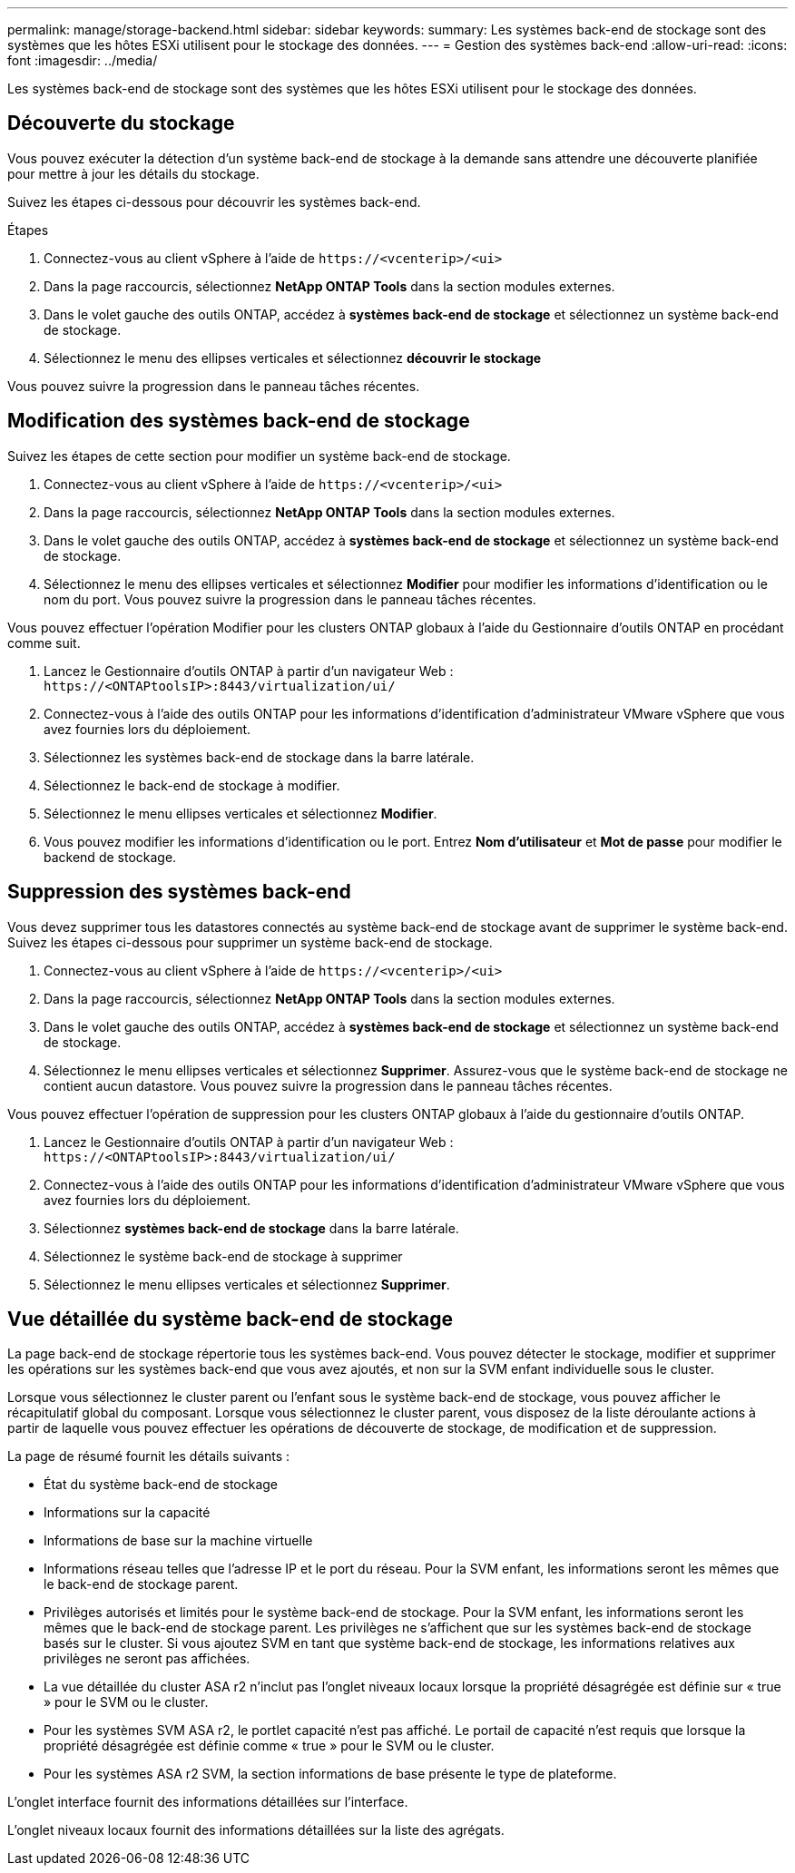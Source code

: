 ---
permalink: manage/storage-backend.html 
sidebar: sidebar 
keywords:  
summary: Les systèmes back-end de stockage sont des systèmes que les hôtes ESXi utilisent pour le stockage des données. 
---
= Gestion des systèmes back-end
:allow-uri-read: 
:icons: font
:imagesdir: ../media/


[role="lead"]
Les systèmes back-end de stockage sont des systèmes que les hôtes ESXi utilisent pour le stockage des données.



== Découverte du stockage

Vous pouvez exécuter la détection d'un système back-end de stockage à la demande sans attendre une découverte planifiée pour mettre à jour les détails du stockage.

Suivez les étapes ci-dessous pour découvrir les systèmes back-end.

.Étapes
. Connectez-vous au client vSphere à l'aide de `\https://<vcenterip>/<ui>`
. Dans la page raccourcis, sélectionnez *NetApp ONTAP Tools* dans la section modules externes.
. Dans le volet gauche des outils ONTAP, accédez à *systèmes back-end de stockage* et sélectionnez un système back-end de stockage.
. Sélectionnez le menu des ellipses verticales et sélectionnez *découvrir le stockage*


Vous pouvez suivre la progression dans le panneau tâches récentes.



== Modification des systèmes back-end de stockage

Suivez les étapes de cette section pour modifier un système back-end de stockage.

. Connectez-vous au client vSphere à l'aide de `\https://<vcenterip>/<ui>`
. Dans la page raccourcis, sélectionnez *NetApp ONTAP Tools* dans la section modules externes.
. Dans le volet gauche des outils ONTAP, accédez à *systèmes back-end de stockage* et sélectionnez un système back-end de stockage.
. Sélectionnez le menu des ellipses verticales et sélectionnez *Modifier* pour modifier les informations d'identification ou le nom du port. Vous pouvez suivre la progression dans le panneau tâches récentes.


Vous pouvez effectuer l'opération Modifier pour les clusters ONTAP globaux à l'aide du Gestionnaire d'outils ONTAP en procédant comme suit.

. Lancez le Gestionnaire d'outils ONTAP à partir d'un navigateur Web : `\https://<ONTAPtoolsIP>:8443/virtualization/ui/`
. Connectez-vous à l'aide des outils ONTAP pour les informations d'identification d'administrateur VMware vSphere que vous avez fournies lors du déploiement.
. Sélectionnez les systèmes back-end de stockage dans la barre latérale.
. Sélectionnez le back-end de stockage à modifier.
. Sélectionnez le menu ellipses verticales et sélectionnez *Modifier*.
. Vous pouvez modifier les informations d'identification ou le port. Entrez *Nom d'utilisateur* et *Mot de passe* pour modifier le backend de stockage.




== Suppression des systèmes back-end

Vous devez supprimer tous les datastores connectés au système back-end de stockage avant de supprimer le système back-end. Suivez les étapes ci-dessous pour supprimer un système back-end de stockage.

. Connectez-vous au client vSphere à l'aide de `\https://<vcenterip>/<ui>`
. Dans la page raccourcis, sélectionnez *NetApp ONTAP Tools* dans la section modules externes.
. Dans le volet gauche des outils ONTAP, accédez à *systèmes back-end de stockage* et sélectionnez un système back-end de stockage.
. Sélectionnez le menu ellipses verticales et sélectionnez *Supprimer*. Assurez-vous que le système back-end de stockage ne contient aucun datastore. Vous pouvez suivre la progression dans le panneau tâches récentes.


Vous pouvez effectuer l'opération de suppression pour les clusters ONTAP globaux à l'aide du gestionnaire d'outils ONTAP.

. Lancez le Gestionnaire d'outils ONTAP à partir d'un navigateur Web : `\https://<ONTAPtoolsIP>:8443/virtualization/ui/`
. Connectez-vous à l'aide des outils ONTAP pour les informations d'identification d'administrateur VMware vSphere que vous avez fournies lors du déploiement.
. Sélectionnez *systèmes back-end de stockage* dans la barre latérale.
. Sélectionnez le système back-end de stockage à supprimer
. Sélectionnez le menu ellipses verticales et sélectionnez *Supprimer*.




== Vue détaillée du système back-end de stockage

La page back-end de stockage répertorie tous les systèmes back-end. Vous pouvez détecter le stockage, modifier et supprimer les opérations sur les systèmes back-end que vous avez ajoutés, et non sur la SVM enfant individuelle sous le cluster.

Lorsque vous sélectionnez le cluster parent ou l'enfant sous le système back-end de stockage, vous pouvez afficher le récapitulatif global du composant. Lorsque vous sélectionnez le cluster parent, vous disposez de la liste déroulante actions à partir de laquelle vous pouvez effectuer les opérations de découverte de stockage, de modification et de suppression.

La page de résumé fournit les détails suivants :

* État du système back-end de stockage
* Informations sur la capacité
* Informations de base sur la machine virtuelle
* Informations réseau telles que l'adresse IP et le port du réseau. Pour la SVM enfant, les informations seront les mêmes que le back-end de stockage parent.
* Privilèges autorisés et limités pour le système back-end de stockage. Pour la SVM enfant, les informations seront les mêmes que le back-end de stockage parent. Les privilèges ne s'affichent que sur les systèmes back-end de stockage basés sur le cluster. Si vous ajoutez SVM en tant que système back-end de stockage, les informations relatives aux privilèges ne seront pas affichées.
* La vue détaillée du cluster ASA r2 n'inclut pas l'onglet niveaux locaux lorsque la propriété désagrégée est définie sur « true » pour le SVM ou le cluster.
* Pour les systèmes SVM ASA r2, le portlet capacité n'est pas affiché. Le portail de capacité n'est requis que lorsque la propriété désagrégée est définie comme « true » pour le SVM ou le cluster.
* Pour les systèmes ASA r2 SVM, la section informations de base présente le type de plateforme.


L'onglet interface fournit des informations détaillées sur l'interface.

L'onglet niveaux locaux fournit des informations détaillées sur la liste des agrégats.
